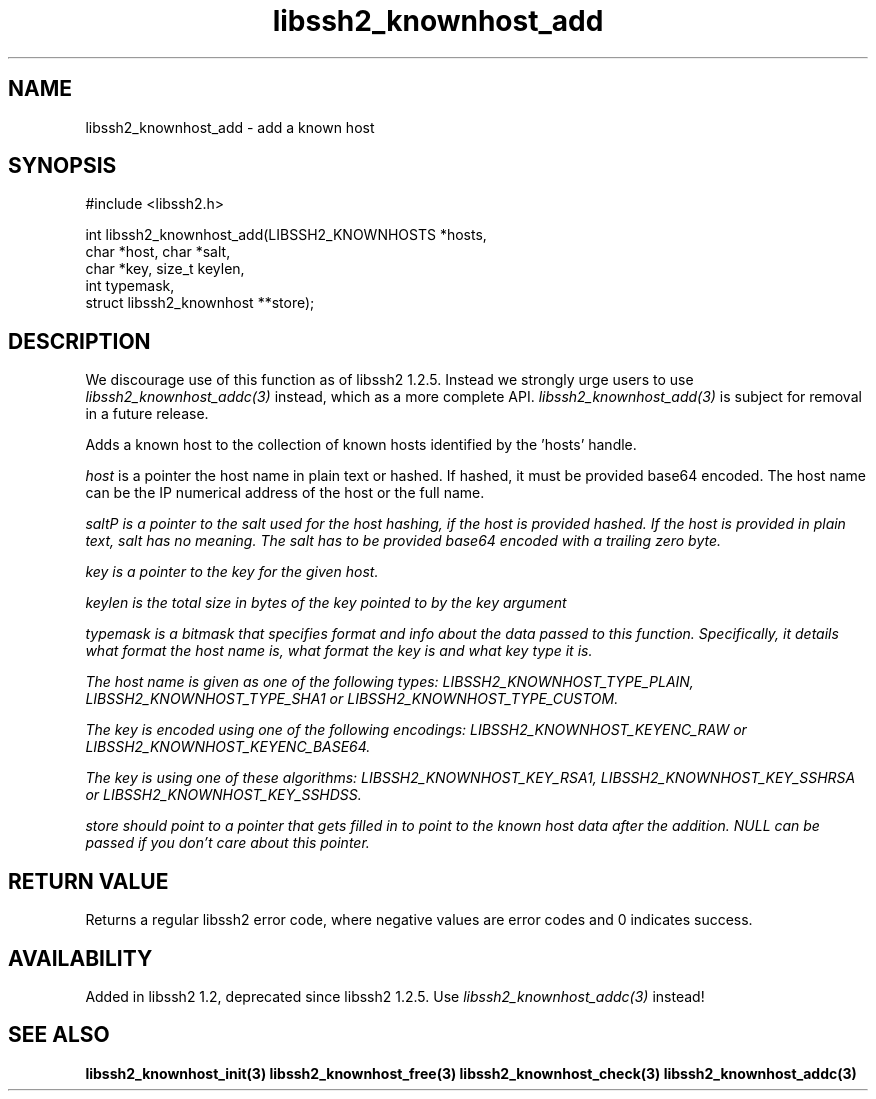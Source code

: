 .\"
.\" Copyright (c) 2009, 2010 by Daniel Stenberg
.\"
.TH libssh2_knownhost_add 3 "28 May 2009" "libssh2 1.2" "libssh2 manual"
.SH NAME
libssh2_knownhost_add - add a known host
.SH SYNOPSIS
.nf
#include <libssh2.h>

int libssh2_knownhost_add(LIBSSH2_KNOWNHOSTS *hosts,
                          char *host, char *salt,
                          char *key, size_t keylen,
                          int typemask,
                          struct libssh2_knownhost **store);
.fi
.SH DESCRIPTION
We discourage use of this function as of libssh2 1.2.5. Instead we strongly
urge users to use \fIlibssh2_knownhost_addc(3)\fP instead, which as a more
complete API. \fIlibssh2_knownhost_add(3)\fP is subject for removal in a
future release.

Adds a known host to the collection of known hosts identified by the 'hosts'
handle.

\fIhost\fP is a pointer the host name in plain text or hashed. If hashed, it
must be provided base64 encoded. The host name can be the IP numerical address
of the host or the full name.

\fIsalt\P is a pointer to the salt used for the host hashing, if the host is
provided hashed. If the host is provided in plain text, salt has no meaning.
The salt has to be provided base64 encoded with a trailing zero byte.

\fIkey\fP is a pointer to the key for the given host.

\fIkeylen\fP is the total size in bytes of the key pointed to by the \fIkey\fP
argument

\fItypemask\fP is a bitmask that specifies format and info about the data
passed to this function. Specifically, it details what format the host name is,
what format the key is and what key type it is.

The host name is given as one of the following types:
LIBSSH2_KNOWNHOST_TYPE_PLAIN, LIBSSH2_KNOWNHOST_TYPE_SHA1 or
LIBSSH2_KNOWNHOST_TYPE_CUSTOM.

The key is encoded using one of the following encodings:
LIBSSH2_KNOWNHOST_KEYENC_RAW or LIBSSH2_KNOWNHOST_KEYENC_BASE64.

The key is using one of these algorithms:
LIBSSH2_KNOWNHOST_KEY_RSA1, LIBSSH2_KNOWNHOST_KEY_SSHRSA or
LIBSSH2_KNOWNHOST_KEY_SSHDSS.

\fIstore\fP should point to a pointer that gets filled in to point to the
known host data after the addition. NULL can be passed if you don't care about
this pointer.
.SH RETURN VALUE
Returns a regular libssh2 error code, where negative values are error codes
and 0 indicates success.
.SH AVAILABILITY
Added in libssh2 1.2, deprecated since libssh2 1.2.5. Use
\fIlibssh2_knownhost_addc(3)\fP instead!
.SH SEE ALSO
.BR libssh2_knownhost_init(3)
.BR libssh2_knownhost_free(3)
.BR libssh2_knownhost_check(3)
.BR libssh2_knownhost_addc(3)
